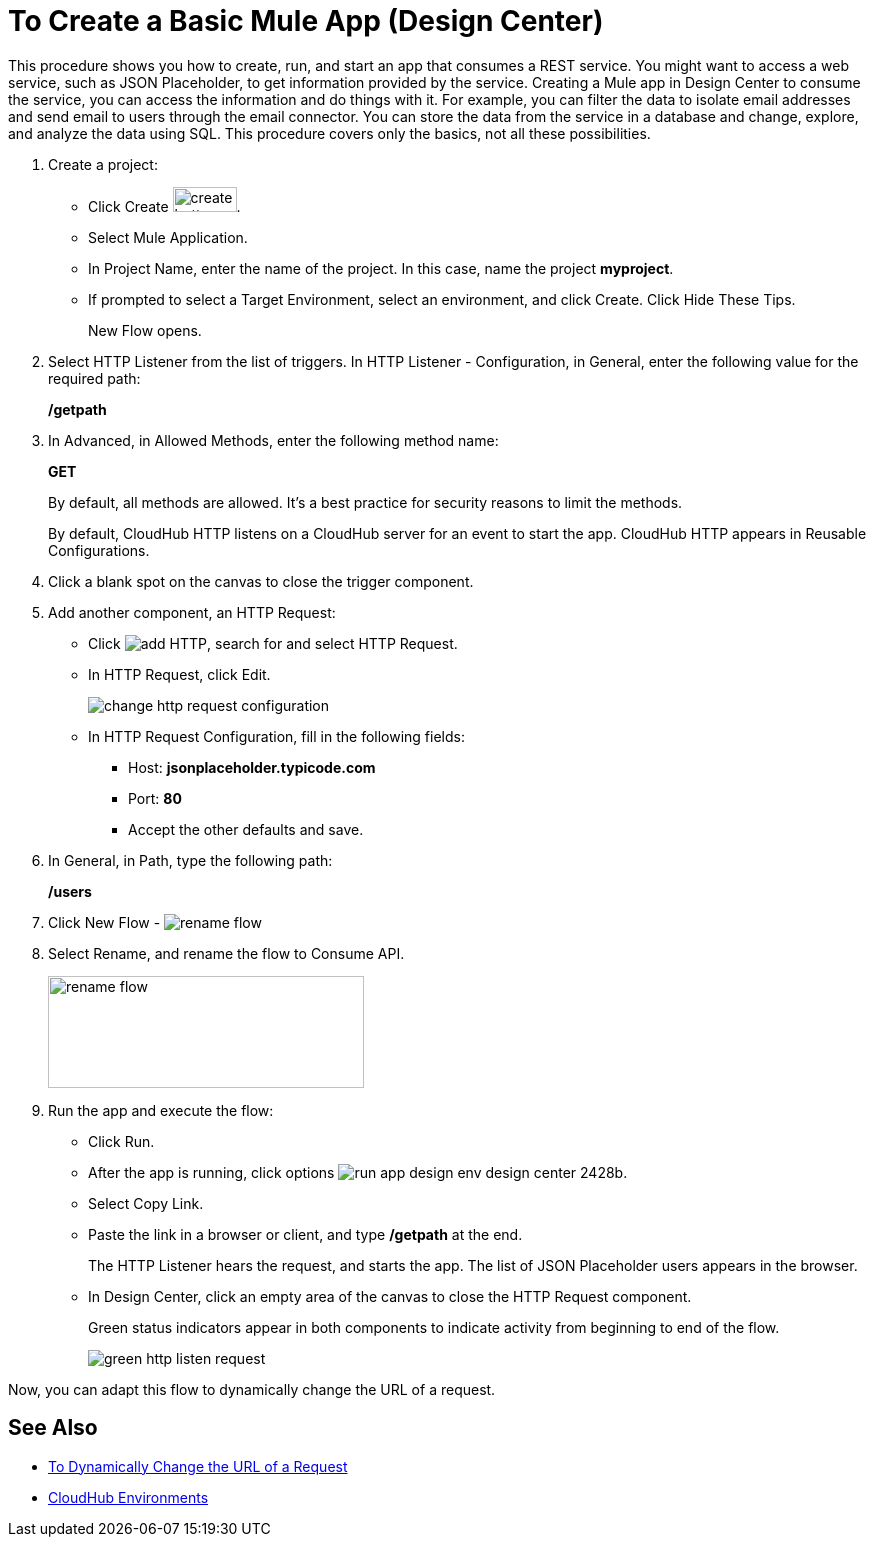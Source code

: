 = To Create a Basic Mule App (Design Center)

This procedure shows you how to create, run, and start an app that consumes a REST service. You might want to access a web service, such as JSON Placeholder, to get information provided by the service. Creating a Mule app in Design Center to consume the service, you can access the information and do things with it. For example, you can filter the data to isolate email addresses and send email to users through the email connector. You can store the data from the service in a database and change, explore, and analyze the data using SQL. This procedure covers only the basics, not all these possibilities.

. Create a project:
* Click Create image:plus-create.png[create button, height=25, width=64].
* Select Mule Application.
* In Project Name, enter the name of the project. In this case, name the project *myproject*.
* If prompted to select a Target Environment, select an environment, and click Create. Click Hide These Tips.
+
New Flow opens.
. Select HTTP Listener from the list of triggers. In HTTP Listener - Configuration, in General, enter the following value for the required path:
+
*/getpath*
. In Advanced, in Allowed Methods, enter the following method name:
+
*GET*
+
By default, all methods are allowed. It's a best practice for security reasons to limit the methods.
+
By default, CloudHub HTTP listens on a CloudHub server for an event to start the app. CloudHub HTTP appears in Reusable Configurations. 
+
. Click a blank spot on the canvas to close the trigger component.
. Add another component, an HTTP Request:
* Click image:arrange-cards-flow-design-center-e256e.png[add HTTP], search for and select HTTP Request.
* In HTTP Request, click Edit.
+
image::change-http-request-config.png[change http request configuration]
* In HTTP Request Configuration, fill in the following fields:
** Host: *jsonplaceholder.typicode.com*
** Port: *80*
** Accept the other defaults and save.
+
. In General, in Path, type the following path:
+
*/users*
+
. Click New Flow - image:reference-flow-task-design-center-b93f3.png[rename flow]
+
. Select Rename, and rename the flow to Consume API.
+
image::rename-flow.png[rename flow,height=112,width=316]
+
. Run the app and execute the flow:
+
* Click Run.
+
* After the app is running, click options image:run-app-design-env-design-center-2428b.png[].
* Select Copy Link.
* Paste the link in a browser or client, and type */getpath* at the end.
+
The HTTP Listener hears the request, and starts the app. The list of JSON Placeholder users appears in the browser. 
* In Design Center, click an empty area of the canvas to close the HTTP Request component.
+
Green status indicators appear in both components to indicate activity from beginning to end of the flow.
+
image::green-http-listen-request.png[]
 
Now, you can adapt this flow to dynamically change the URL of a request.


== See Also

* link:/design-center/v/1.0/design-dynamic-request-task[To Dynamically Change the URL of a Request]
* link:/access-management/environments[CloudHub Environments]
